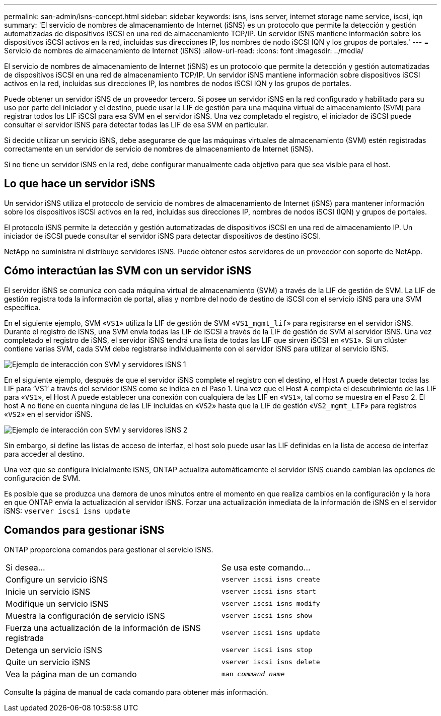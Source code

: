 ---
permalink: san-admin/isns-concept.html 
sidebar: sidebar 
keywords: isns, isns server, internet storage name service, iscsi, iqn 
summary: 'El servicio de nombres de almacenamiento de Internet (iSNS) es un protocolo que permite la detección y gestión automatizadas de dispositivos iSCSI en una red de almacenamiento TCP/IP. Un servidor iSNS mantiene información sobre los dispositivos iSCSI activos en la red, incluidas sus direcciones IP, los nombres de nodo iSCSI IQN y los grupos de portales.' 
---
= Servicio de nombres de almacenamiento de Internet (iSNS)
:allow-uri-read: 
:icons: font
:imagesdir: ../media/


[role="lead"]
El servicio de nombres de almacenamiento de Internet (iSNS) es un protocolo que permite la detección y gestión automatizadas de dispositivos iSCSI en una red de almacenamiento TCP/IP. Un servidor iSNS mantiene información sobre dispositivos iSCSI activos en la red, incluidas sus direcciones IP, los nombres de nodos iSCSI IQN y los grupos de portales.

Puede obtener un servidor iSNS de un proveedor tercero. Si posee un servidor iSNS en la red configurado y habilitado para su uso por parte del iniciador y el destino, puede usar la LIF de gestión para una máquina virtual de almacenamiento (SVM) para registrar todos los LIF iSCSI para esa SVM en el servidor iSNS. Una vez completado el registro, el iniciador de iSCSI puede consultar el servidor iSNS para detectar todas las LIF de esa SVM en particular.

Si decide utilizar un servicio iSNS, debe asegurarse de que las máquinas virtuales de almacenamiento (SVM) estén registradas correctamente en un servidor de servicio de nombres de almacenamiento de Internet (iSNS).

Si no tiene un servidor iSNS en la red, debe configurar manualmente cada objetivo para que sea visible para el host.



== Lo que hace un servidor iSNS

Un servidor iSNS utiliza el protocolo de servicio de nombres de almacenamiento de Internet (iSNS) para mantener información sobre los dispositivos iSCSI activos en la red, incluidas sus direcciones IP, nombres de nodos iSCSI (IQN) y grupos de portales.

El protocolo iSNS permite la detección y gestión automatizadas de dispositivos iSCSI en una red de almacenamiento IP. Un iniciador de iSCSI puede consultar el servidor iSNS para detectar dispositivos de destino iSCSI.

NetApp no suministra ni distribuye servidores iSNS. Puede obtener estos servidores de un proveedor con soporte de NetApp.



== Cómo interactúan las SVM con un servidor iSNS

El servidor iSNS se comunica con cada máquina virtual de almacenamiento (SVM) a través de la LIF de gestión de SVM. La LIF de gestión registra toda la información de portal, alias y nombre del nodo de destino de iSCSI con el servicio iSNS para una SVM específica.

En el siguiente ejemplo, SVM «`VS1`» utiliza la LIF de gestión de SVM «`VS1_mgmt_lif`» para registrarse en el servidor iSNS. Durante el registro de iSNS, una SVM envía todas las LIF de iSCSI a través de la LIF de gestión de SVM al servidor iSNS. Una vez completado el registro de iSNS, el servidor iSNS tendrá una lista de todas las LIF que sirven iSCSI en «`VS1`». Si un clúster contiene varias SVM, cada SVM debe registrarse individualmente con el servidor iSNS para utilizar el servicio iSNS.

image::../media/bsag_c-mode_iSNS_register.png[Ejemplo de interacción con SVM y servidores iSNS 1]

En el siguiente ejemplo, después de que el servidor iSNS complete el registro con el destino, el Host A puede detectar todas las LIF para '`VS1`' a través del servidor iSNS como se indica en el Paso 1. Una vez que el Host A completa el descubrimiento de las LIF para «`VS1`», el Host A puede establecer una conexión con cualquiera de las LIF en «`VS1`», tal como se muestra en el Paso 2. El host A no tiene en cuenta ninguna de las LIF incluidas en «`VS2`» hasta que la LIF de gestión «`VS2_mgmt_LIF`» para registros «`VS2`» en el servidor iSNS.

image::../media/bsag_c-mode_iSNS_connect.png[Ejemplo de interacción con SVM y servidores iSNS 2]

Sin embargo, si define las listas de acceso de interfaz, el host solo puede usar las LIF definidas en la lista de acceso de interfaz para acceder al destino.

Una vez que se configura inicialmente iSNS, ONTAP actualiza automáticamente el servidor iSNS cuando cambian las opciones de configuración de SVM.

Es posible que se produzca una demora de unos minutos entre el momento en que realiza cambios en la configuración y la hora en que ONTAP envía la actualización al servidor iSNS. Forzar una actualización inmediata de la información de iSNS en el servidor iSNS: `vserver iscsi isns update`



== Comandos para gestionar iSNS

ONTAP proporciona comandos para gestionar el servicio iSNS.

|===


| Si desea... | Se usa este comando... 


 a| 
Configure un servicio iSNS
 a| 
`vserver iscsi isns create`



 a| 
Inicie un servicio iSNS
 a| 
`vserver iscsi isns start`



 a| 
Modifique un servicio iSNS
 a| 
`vserver iscsi isns modify`



 a| 
Muestra la configuración de servicio iSNS
 a| 
`vserver iscsi isns show`



 a| 
Fuerza una actualización de la información de iSNS registrada
 a| 
`vserver iscsi isns update`



 a| 
Detenga un servicio iSNS
 a| 
`vserver iscsi isns stop`



 a| 
Quite un servicio iSNS
 a| 
`vserver iscsi isns delete`



 a| 
Vea la página man de un comando
 a| 
`man _command name_`

|===
Consulte la página de manual de cada comando para obtener más información.
